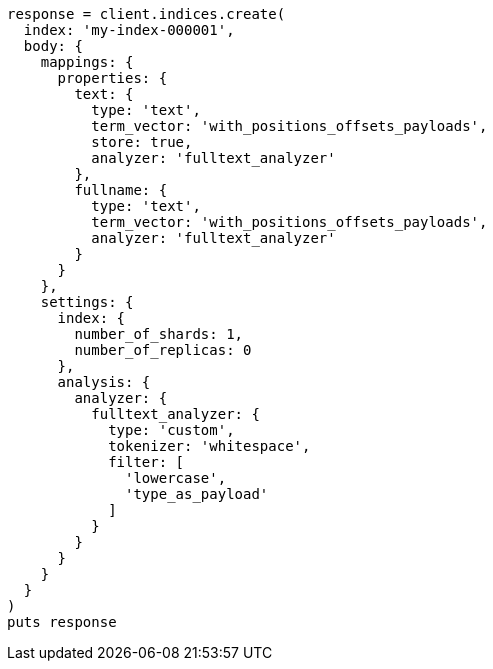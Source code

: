 [source, ruby]
----
response = client.indices.create(
  index: 'my-index-000001',
  body: {
    mappings: {
      properties: {
        text: {
          type: 'text',
          term_vector: 'with_positions_offsets_payloads',
          store: true,
          analyzer: 'fulltext_analyzer'
        },
        fullname: {
          type: 'text',
          term_vector: 'with_positions_offsets_payloads',
          analyzer: 'fulltext_analyzer'
        }
      }
    },
    settings: {
      index: {
        number_of_shards: 1,
        number_of_replicas: 0
      },
      analysis: {
        analyzer: {
          fulltext_analyzer: {
            type: 'custom',
            tokenizer: 'whitespace',
            filter: [
              'lowercase',
              'type_as_payload'
            ]
          }
        }
      }
    }
  }
)
puts response
----

